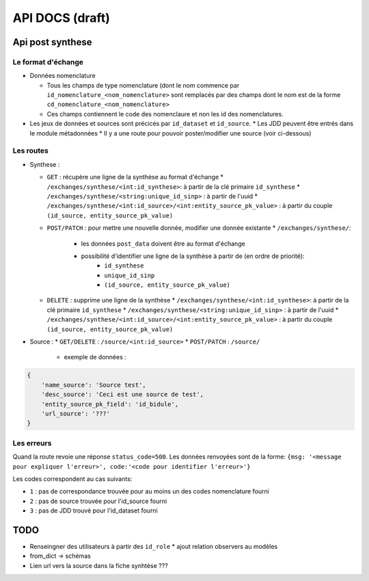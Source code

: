 ================
API DOCS (draft)
================

Api post synthese
=================

 
Le format d'échange
-------------------

* Données nomenclature

  * Tous les champs de type nomenclature (dont le nom commence par ``id_nomenclature_<nom_nomenclature>`` sont remplacés par des champs dont le nom est de la forme ``cd_nomenclature_<nom_nomenclature>``
  * Ces champs contiennent le code des nomenclaure et non les id des nomenclatures.

* Les jeux de données et sources sont précicés par  ``id_dataset`` et ``id_source``.
  * Les JDD peuvent être entrés dans le module métadonnées
  * Il y a une route pour pouvoir poster/modifier une source (voir ci-dessous)

Les routes
----------

* Synthese :

  * ``GET`` : récupère une ligne de la synthèse au format d'échange
    * ``/exchanges/synthese/<int:id_synthese>``: à partir de la clé primaire ``id_synthese``
    * ``/exchanges/synthese/<string:unique_id_sinp>`` : à partir de l'uuid
    * ``/exchanges/synthese/<int:id_source>/<int:entity_source_pk_value>`` : à partir du couple ``(id_source, entity_source_pk_value)``

  * ``POST/PATCH`` : pour mettre une nouvelle donnée, modifier une donnée existante
    * ``/exchanges/synthese/``: 
      * les données ``post_data`` doivent être au format d'échange
      * possibilité d'identifier une ligne de la synthèse à partir de (en ordre de priorité):
          * ``id_synthese``
          * ``unique_id_sinp``
          * ``(id_source, entity_source_pk_value)``

  * ``DELETE`` : supprime une ligne de la synthèse
    * ``/exchanges/synthese/<int:id_synthese>``: à partir de la clé primaire ``id_synthese``
    * ``/exchanges/synthese/<string:unique_id_sinp>`` : à partir de l'uuid
    * ``/exchanges/synthese/<int:id_source>/<int:entity_source_pk_value>`` : à partir du couple ``(id_source, entity_source_pk_value)``


* Source : 
  * ``GET/DELETE`` : ``/source/<int:id_source>``
  * ``POST/PATCH`` : ``/source/``
    * exemple de données : 

.. code-block:: JSON

    {
        'name_source': 'Source test',
        'desc_source': 'Ceci est une source de test',
        'entity_source_pk_field': 'id_bidule',
        'url_source': '???'
    }


Les erreurs
-----------

Quand la route revoie une réponse ``status_code=500``.
Les données renvoyées sont de la forme: ``{msg: '<message pour expliquer l'erreur>', code:'<code pour identifier l'erreur>'}``

Les codes correspondent au cas suivants:

* ``1`` : pas de correspondance trouvée pour au moins un des codes nomenclature fourni 
* ``2`` : pas de source trouvée pour l'id_source fourni
* ``3`` : pas de JDD trouvé pour l'id_dataset fourni 

TODO
====

* Renseingner des utilisateurs à partir des ``id_role``
  * ajout relation observers au modèles
* from_dict -> schémas
* Lien url vers la source dans la fiche synhtèse ???
